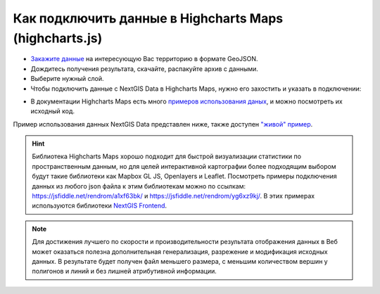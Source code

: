 .. _data_highcharts:

Как подключить данные в Highcharts Maps (highcharts.js)
===========================

* `Закажите данные <https://data.nextgis.com/ru/>`_ на интересующую Вас территорию в формате GeoJSON.
* Дождитесь получения результата, скачайте, распакуйте архив с данными.
* Выберите нужный слой.
* Чтобы подключить данные с NextGIS Data в Highcharts Maps, нужно его захостить и указать в подключении:

.. code-block:: js
   Highcharts.getJSON('https://cdn.jsdelivr.net/gh/highcharts/highcharts@v7.0.0/samples/data/germany.geo.json', function (geojson)

* В документации Highcharts Maps есть много `примеров использования даных <https://www.highcharts.com/demo/maps/geojson>`_, и можно посмотреть их исходный код. 

Пример использования данных NextGIS Data представлен ниже, также доступен `"живой" пример <https://jsfiddle.net/rendrom/nhv4mu5z/>`_.

.. figure:: _static/highcharts.png
   :name: highcharts
   :align: center
   :width: 16cm

.. hint::
   Библиотека Highcharts Maps хорошо подходит для быстрой визуализации статистики по пространственным данным, но для целей интерактивной картографии более подходящим выбором будут такие библиотеки как Mapbox GL JS, Openlayers и Leaflet. Посмотреть примеры подключения данных из любого json файла к этим библиотекам можно по ссылкам: https://jsfiddle.net/rendrom/a1xf63bk/ и https://jsfiddle.net/rendrom/yg6xz9kj/. В этих примерах используются библиотеки `NextGIS Frontend <https://github.com/nextgis/nextgis_frontend>`_.


.. note::
   Для достижения лучшего по скорости и производительности результата отображения данных в Веб может оказаться полезна дополнительная генерализация, разрежение и модификация исходных данных. В результате будет получен файл меньшего размера, с меньшим количеством вершин у полигонов и линий и без лишней атрибутивной информации.
